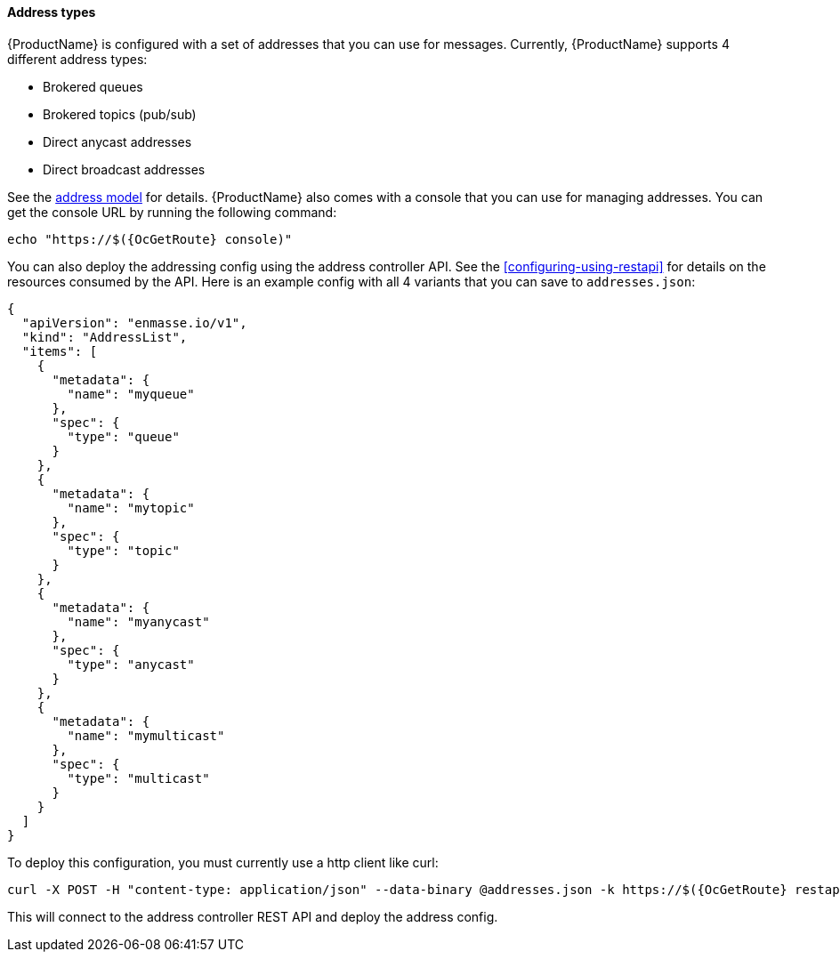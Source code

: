 ==== Address types

{ProductName} is configured with a set of addresses that you can use for
messages. Currently, {ProductName} supports 4 different address types:

* Brokered queues
* Brokered topics (pub/sub)
* Direct anycast addresses
* Direct broadcast addresses

See the link:common/address-model.adoc[address model] for details.
{ProductName} also comes with a console that you can use for managing
addresses. You can get the console URL by running the following command:

[subs=attributes+,options="nowrap"]
....
echo "https://$({OcGetRoute} console)"
....

You can also deploy the addressing config using the address controller
API. See the <<configuring-using-restapi>> for details on the
resources consumed by the API. Here is an example config with all 4 variants that you can save to `addresses.json`:

[subs=attributes+,options="nowrap"]
....
{
  "apiVersion": "enmasse.io/v1",
  "kind": "AddressList",
  "items": [
    {
      "metadata": {
        "name": "myqueue"
      },
      "spec": {
        "type": "queue"
      }
    },
    {
      "metadata": {
        "name": "mytopic"
      },
      "spec": {
        "type": "topic"
      }
    },
    {
      "metadata": {
        "name": "myanycast"
      },
      "spec": {
        "type": "anycast"
      }
    },
    {
      "metadata": {
        "name": "mymulticast"
      },
      "spec": {
        "type": "multicast"
      }
    }
  ]
}
....

To deploy this configuration, you must currently use a http client like curl:

[subs=attributes+,options="nowrap"]
....
curl -X POST -H "content-type: application/json" --data-binary @addresses.json -k https://$({OcGetRoute} restapi)/apis/enmasse.io/v1/addresses/default
....

This will connect to the address controller REST API and deploy the address config.
